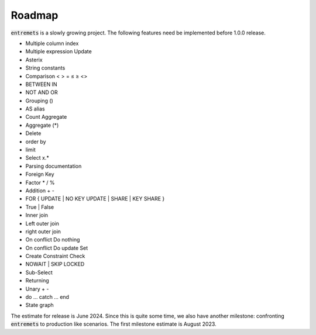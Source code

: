 Roadmap
==================

:code:`entremets` is a slowly growing project.
The following features need be implemented before 1.0.0 release.

* Multiple column index
* Multiple expression Update
* Asterix
* String constants
* Comparison < > = ≤ ≥ <>
* BETWEEN IN
* NOT AND OR
* Grouping ()
* AS alias
* Count Aggregate
* Aggregate (*)
* Delete
* order by
* limit
* Select x.*
* Parsing documentation
* Foreign Key
* Factor * / %
* Addition + -
* FOR { UPDATE | NO KEY UPDATE | SHARE | KEY SHARE }
* True | False
* Inner join
* Left outer join
* right outer join
* On conflict Do nothing
* On conflict Do update Set
* Create Constraint Check
* NOWAIT | SKIP LOCKED
* Sub-Select
* Returning
* Unary + -
* do … catch … end
* State graph

The estimate for release is June 2024.
Since this is quite some time, we also have another milestone: confronting :code:`entremets` to production like scenarios.
The first milestone estimate is August 2023.